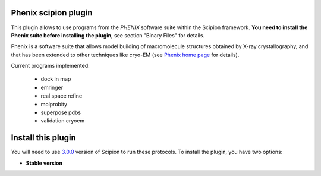 =====================
Phenix scipion plugin
=====================

This plugin allows to use programs from the *PHENIX* software suite within the Scipion framework. **You need to install the Phenix suite before installing the plugin**, see section "Binary Files" for details.

Phenix is a software suite that allows model building of macromolecule structures obtained by X-ray crystallography, and that has been extended to other techniques like cryo-EM (see `Phenix home page <https://www.phenix-online.org/>`_ for details).

Current programs implemented:

  * dock in map
  * emringer
  * real space refine
  * molprobity
  * superpose pdbs
  * validation cryoem

===================
Install this plugin
===================

You will need to use `3.0.0 <https://github.com/I2PC/scipion/releases/tag/v3.0>`_ version of Scipion to run these protocols. To install the plugin, you have two options:

- **Stable version**  

